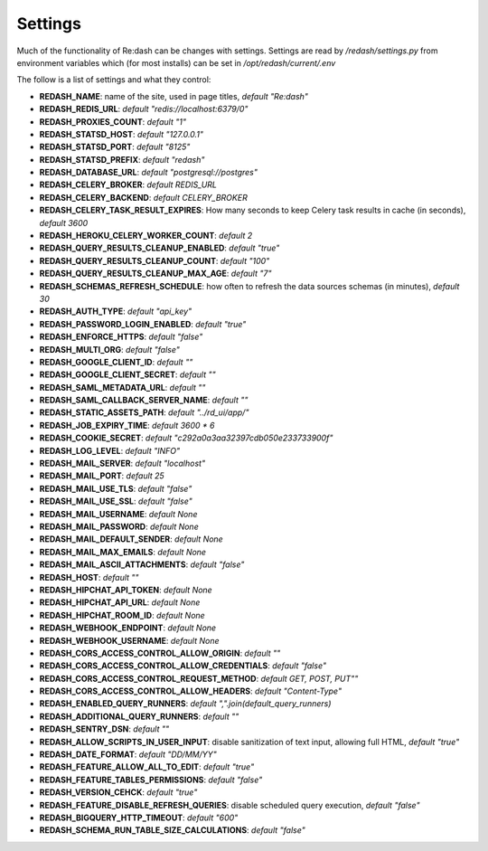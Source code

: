 Settings
########

Much of the functionality of Re:dash can be changes with settings. Settings are read by `/redash/settings.py` from environment variables which (for most installs) can be set in `/opt/redash/current/.env`

The follow is a list of settings and what they control:

- **REDASH_NAME**: name of the site, used in page titles, *default "Re:dash"*
- **REDASH_REDIS_URL**: *default "redis://localhost:6379/0"*
- **REDASH_PROXIES_COUNT**: *default "1"*
- **REDASH_STATSD_HOST**: *default "127.0.0.1"*
- **REDASH_STATSD_PORT**: *default "8125"*
- **REDASH_STATSD_PREFIX**: *default "redash"*
- **REDASH_DATABASE_URL**: *default "postgresql://postgres"*
- **REDASH_CELERY_BROKER**: *default REDIS_URL*
- **REDASH_CELERY_BACKEND**: *default CELERY_BROKER*
- **REDASH_CELERY_TASK_RESULT_EXPIRES**: How many seconds to keep Celery task results in cache (in seconds), *default 3600*
- **REDASH_HEROKU_CELERY_WORKER_COUNT**: *default 2*
- **REDASH_QUERY_RESULTS_CLEANUP_ENABLED**: *default "true"*
- **REDASH_QUERY_RESULTS_CLEANUP_COUNT**: *default "100"*
- **REDASH_QUERY_RESULTS_CLEANUP_MAX_AGE**: *default "7"*
- **REDASH_SCHEMAS_REFRESH_SCHEDULE**: how often to refresh the data sources schemas (in minutes), *default 30*
- **REDASH_AUTH_TYPE**: *default "api_key"*
- **REDASH_PASSWORD_LOGIN_ENABLED**: *default "true"*
- **REDASH_ENFORCE_HTTPS**: *default "false"*
- **REDASH_MULTI_ORG**: *default "false"*
- **REDASH_GOOGLE_CLIENT_ID**: *default ""*
- **REDASH_GOOGLE_CLIENT_SECRET**: *default ""*
- **REDASH_SAML_METADATA_URL**: *default ""*
- **REDASH_SAML_CALLBACK_SERVER_NAME**: *default ""*
- **REDASH_STATIC_ASSETS_PATH**: *default "../rd_ui/app/"*
- **REDASH_JOB_EXPIRY_TIME**: *default 3600 * 6*
- **REDASH_COOKIE_SECRET**: *default "c292a0a3aa32397cdb050e233733900f"*
- **REDASH_LOG_LEVEL**: *default "INFO"*
- **REDASH_MAIL_SERVER**: *default "localhost"*
- **REDASH_MAIL_PORT**: *default 25*
- **REDASH_MAIL_USE_TLS**: *default "false"*
- **REDASH_MAIL_USE_SSL**: *default "false"*
- **REDASH_MAIL_USERNAME**: *default None*
- **REDASH_MAIL_PASSWORD**: *default None*
- **REDASH_MAIL_DEFAULT_SENDER**: *default None*
- **REDASH_MAIL_MAX_EMAILS**: *default None*
- **REDASH_MAIL_ASCII_ATTACHMENTS**: *default "false"*
- **REDASH_HOST**: *default ""*
- **REDASH_HIPCHAT_API_TOKEN**: *default None*
- **REDASH_HIPCHAT_API_URL**: *default None*
- **REDASH_HIPCHAT_ROOM_ID**: *default None*
- **REDASH_WEBHOOK_ENDPOINT**: *default None*
- **REDASH_WEBHOOK_USERNAME**: *default None*
- **REDASH_CORS_ACCESS_CONTROL_ALLOW_ORIGIN**: *default ""*
- **REDASH_CORS_ACCESS_CONTROL_ALLOW_CREDENTIALS**: *default "false"*
- **REDASH_CORS_ACCESS_CONTROL_REQUEST_METHOD**: *default GET, POST, PUT""*
- **REDASH_CORS_ACCESS_CONTROL_ALLOW_HEADERS**: *default "Content-Type"*
- **REDASH_ENABLED_QUERY_RUNNERS**: *default ",".join(default_query_runners)*
- **REDASH_ADDITIONAL_QUERY_RUNNERS**: *default ""*
- **REDASH_SENTRY_DSN**: *default ""*
- **REDASH_ALLOW_SCRIPTS_IN_USER_INPUT**: disable sanitization of text input, allowing full HTML, *default "true"*
- **REDASH_DATE_FORMAT**: *default "DD/MM/YY"*
- **REDASH_FEATURE_ALLOW_ALL_TO_EDIT**: *default "true"*
- **REDASH_FEATURE_TABLES_PERMISSIONS**: *default "false"*
- **REDASH_VERSION_CEHCK**: *default "true"*
- **REDASH_FEATURE_DISABLE_REFRESH_QUERIES**: disable scheduled query execution, *default "false"*
- **REDASH_BIGQUERY_HTTP_TIMEOUT**: *default "600"*
- **REDASH_SCHEMA_RUN_TABLE_SIZE_CALCULATIONS**: *default "false"*
